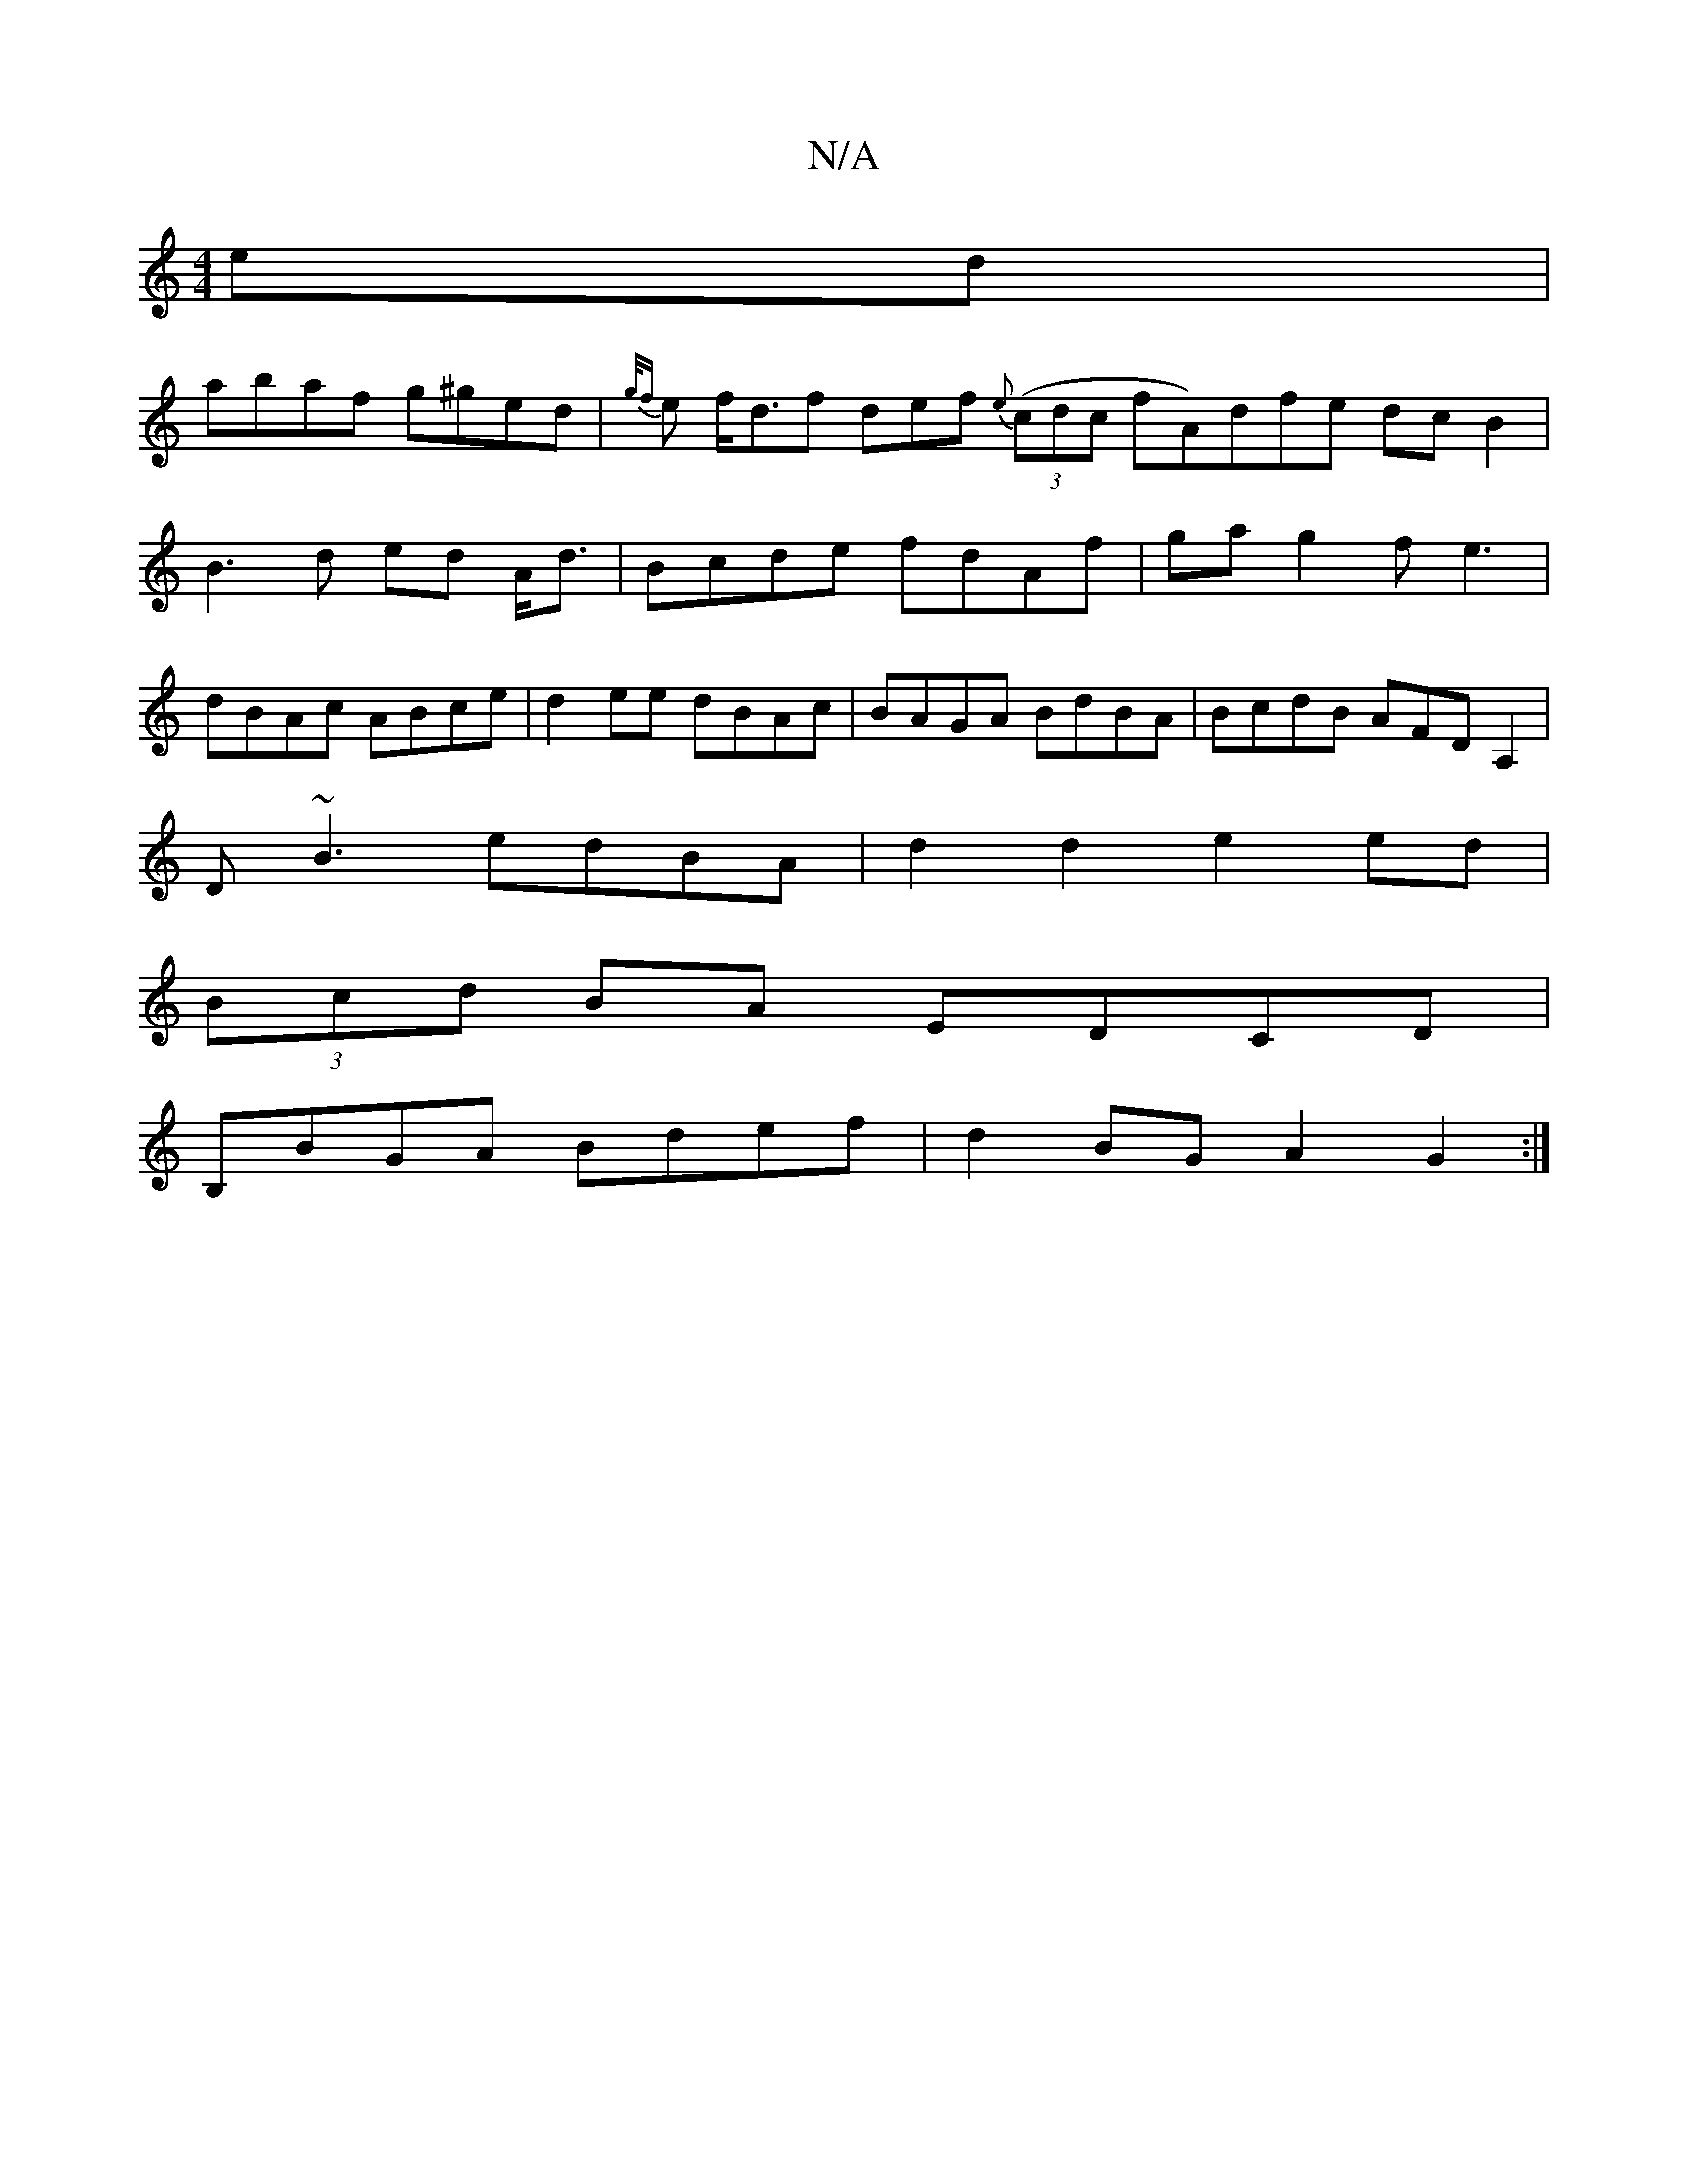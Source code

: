 X:1
T:N/A
M:4/4
R:N/A
K:Cmajor
ed |
abaf g^ged |{2g/f}e f<df def {e}((3cdc fA)dfe dc B2|B3d ed A<d|Bcde fdAf|gag2 fe3|dBAc ABce|d2ee dBAc|BAGA BdBA|BcdB AFDA,2|
D~B3 edBA|d2d2 e2ed|
(3Bcd BA EDCD|
B,BGA Bdef|d2BG A2G2:|

af|||

a2f